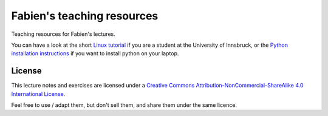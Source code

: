 .. -*- rst -*- -*- restructuredtext -*-
.. This file should be written using restructured text conventions

===========================
Fabien's teaching resources
===========================

Teaching resources for Fabien's lectures.

You can have a look at the short `Linux tutorial <linux_tutorial.rst>`_ if you
are a student at the University of Innsbruck, or the
`Python installation instructions <install_python.rst>`_ if you want to
install python on your laptop.

License
-------

.. image:: http://mirrors.creativecommons.org/presskit/buttons/88x31/svg/by-nc-sa.eu.svg
        :target: https://creativecommons.org/licenses/by-nc-sa/4.0/
        :alt: Creative Commons License
        
This lecture notes and exercises are licensed under a `Creative Commons Attribution-NonCommercial-ShareAlike 4.0 International License <https://creativecommons.org/licenses/by-nc-sa/4.0/>`_.

Feel free to use / adapt them, but don't sell them, and share them under the same licence.
